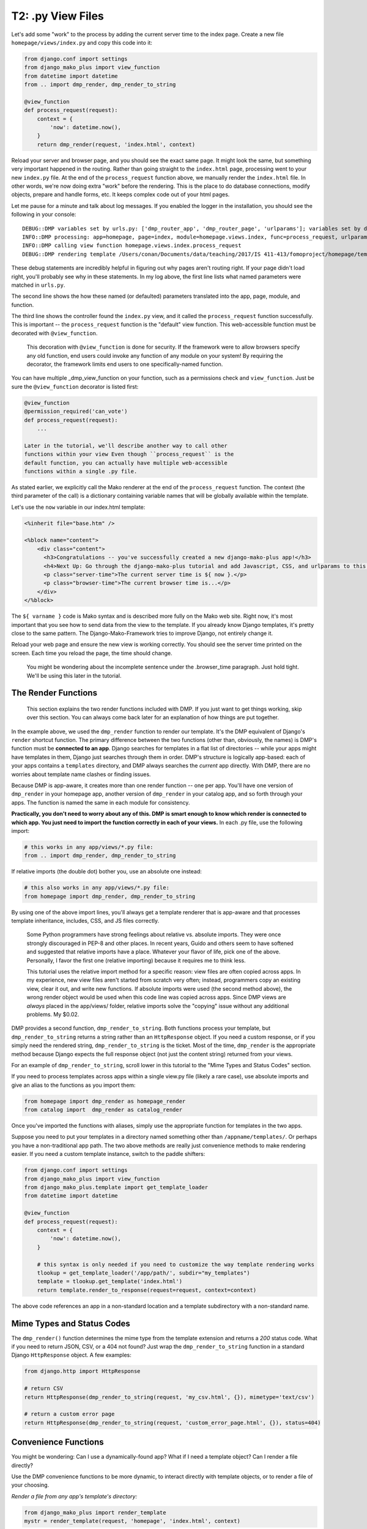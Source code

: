 T2: .py View Files
===================================

Let's add some "work" to the process by adding the current server time
to the index page. Create a new file ``homepage/views/index.py`` and
copy this code into it:

.. code:: python

    from django.conf import settings
    from django_mako_plus import view_function
    from datetime import datetime
    from .. import dmp_render, dmp_render_to_string

    @view_function
    def process_request(request):
        context = {
            'now': datetime.now(),
        }
        return dmp_render(request, 'index.html', context)

Reload your server and browser page, and you should see the exact same
page. It might look the same, but something very important happened in
the routing. Rather than going straight to the ``index.html`` page,
processing went to your new ``index.py`` file. At the end of the
``process_request`` function above, we manually render the
``index.html`` file. In other words, we're now doing extra "work" before
the rendering. This is the place to do database connections, modify
objects, prepare and handle forms, etc. It keeps complex code out of
your html pages.

Let me pause for a minute and talk about log messages. If you enabled
the logger in the installation, you should see the following in your
console:

::

    DEBUG::DMP variables set by urls.py: ['dmp_router_app', 'dmp_router_page', 'urlparams']; variables set by defaults: ['dmp_router_function'].
    INFO::DMP processing: app=homepage, page=index, module=homepage.views.index, func=process_request, urlparams=['']
    INFO::DMP calling view function homepage.views.index.process_request
    DEBUG::DMP rendering template /Users/conan/Documents/data/teaching/2017/IS 411-413/fomoproject/homepage/templates/index.html

These debug statements are incredibly helpful in figuring out why pages
aren't routing right. If your page didn't load right, you'll probably
see why in these statements. In my log above, the first line lists what
named parameters were matched in ``urls.py``.

The second line shows the how these named (or defaulted) parameters
translated into the app, page, module, and function.

The third line shows the controller found the ``index.py`` view, and it
called the ``process_request`` function successfully. This is important
-- the ``process_request`` function is the "default" view function. This
web-accessible function must be decorated with ``@view_function``.

    This decoration with ``@view_function`` is done for security. If the
    framework were to allow browsers specify any old function, end users
    could invoke any function of any module on your system! By requiring
    the decorator, the framework limits end users to one
    specifically-named function.

You can have multiple \_dmp\_view\_function on your function, such as a
permissions check and ``view_function``. Just be sure the
``@view_function`` decorator is listed first:

.. code:: python

    @view_function
    @permission_required('can_vote')
    def process_request(request):
        ...

    Later in the tutorial, we'll describe another way to call other
    functions within your view Even though ``process_request`` is the
    default function, you can actually have multiple web-accessible
    functions within a single .py file.

As stated earlier, we explicitly call the Mako renderer at the end of
the ``process_request`` function. The context (the third parameter of
the call) is a dictionary containing variable names that will be
globally available within the template.

Let's use the ``now`` variable in our index.html template:

.. code:: html

    <%inherit file="base.htm" />

    <%block name="content">
        <div class="content">
          <h3>Congratulations -- you've successfully created a new django-mako-plus app!</h3>
          <h4>Next Up: Go through the django-mako-plus tutorial and add Javascript, CSS, and urlparams to this page.</h4>
          <p class="server-time">The current server time is ${ now }.</p>
          <p class="browser-time">The current browser time is...</p>
        </div>
    </%block>

The ``${ varname }`` code is Mako syntax and is described more fully on
the Mako web site. Right now, it's most important that you see how to
send data from the view to the template. If you already know Django
templates, it's pretty close to the same pattern. The
Django-Mako-Framework tries to improve Django, not entirely change it.

Reload your web page and ensure the new view is working correctly. You
should see the server time printed on the screen. Each time you reload
the page, the time should change.

    You might be wondering about the incomplete sentence under the
    .browser\_time paragraph. Just hold tight. We'll be using this later
    in the tutorial.

The Render Functions
-------------------------

    This section explains the two render functions included with DMP. If
    you just want to get things working, skip over this section. You can
    always come back later for an explanation of how things are put
    together.

In the example above, we used the ``dmp_render`` function to render our
template. It's the DMP equivalent of Django's ``render`` shortcut
function. The primary difference between the two functions (other than,
obviously, the names) is DMP's function must be **connected to an app**.
Django searches for templates in a flat list of directories -- while
your apps might have templates in them, Django just searches through
them in order. DMP's structure is logically app-based: each of your apps
contains a ``templates`` directory, and DMP always searches the
*current* app directly. With DMP, there are no worries about template
name clashes or finding issues.

Because DMP is app-aware, it creates more than one render function --
one per app. You'll have one version of ``dmp_render`` in your homepage
app, another version of ``dmp_render`` in your catalog app, and so forth
through your apps. The function is named the same in each module for
consistency.

**Practically, you don't need to worry about any of this. DMP is smart
enough to know which render is connected to which app. You just need to
import the function correctly in each of your views.** In each .py file,
use the following import:

.. code:: python

    # this works in any app/views/*.py file:
    from .. import dmp_render, dmp_render_to_string

If relative imports (the double dot) bother you, use an absolute one
instead:

.. code:: python

    # this also works in any app/views/*.py file:
    from homepage import dmp_render, dmp_render_to_string

By using one of the above import lines, you'll always get a template
renderer that is app-aware and that processes template inheritance,
includes, CSS, and JS files correctly.

    Some Python programmers have strong feelings about relative vs.
    absolute imports. They were once strongly discouraged in PEP-8 and
    other places. In recent years, Guido and others seem to have
    softened and suggested that relative imports have a place. Whatever
    your flavor of life, pick one of the above. Personally, I favor the
    first one (relative importing) because it requires me to think less.

    This tutorial uses the relative import method for a specific reason:
    view files are often copied across apps. In my experience, new view
    files aren't started from scratch very often; instead, programmers
    copy an existing view, clear it out, and write new functions. If
    absolute imports were used (the second method above), the wrong
    render object would be used when this code line was copied across
    apps. Since DMP views are *always* placed in the app/views/ folder,
    relative imports solve the "copying" issue without any additional
    problems. My $0.02.

DMP provides a second function, ``dmp_render_to_string``. Both functions
process your template, but ``dmp_render_to_string`` returns a string
rather than an ``HttpResponse`` object. If you need a custom response,
or if you simply need the rendered string, ``dmp_render_to_string`` is
the ticket. Most of the time, ``dmp_render`` is the appropriate method
because Django expects the full response object (not just the content
string) returned from your views.

For an example of ``dmp_render_to_string``, scroll lower in this
tutorial to the "Mime Types and Status Codes" section.

If you need to process templates across apps within a single view.py
file (likely a rare case), use absolute imports and give an alias to the
functions as you import them:

.. code:: python

    from homepage import dmp_render as homepage_render
    from catalog import  dmp_render as catalog_render

Once you've imported the functions with aliases, simply use the
appropriate function for templates in the two apps.

Suppose you need to put your templates in a directory named something other than ``/appname/templates/``. Or perhaps you have a non-traditional app path. The two above methods are really just convenience methods to make rendering easier. If you need a custom template instance, switch to the paddle shifters:

.. code:: python

    from django.conf import settings
    from django_mako_plus import view_function
    from django_mako_plus.template import get_template_loader
    from datetime import datetime

    @view_function
    def process_request(request):
        context = {
            'now': datetime.now(),
        }

        # this syntax is only needed if you need to customize the way template rendering works
        tlookup = get_template_loader('/app/path/', subdir="my_templates")
        template = tlookup.get_template('index.html')
        return template.render_to_response(request=request, context=context)

The above code references an app in a non-standard location and a template subdirectory with a non-standard name.


Mime Types and Status Codes
---------------------------

The ``dmp_render()`` function determines the mime type from the template extension and returns a *200* status code. What if you need to return JSON, CSV, or a 404 not found? Just wrap the ``dmp_render_to_string`` function in a standard Django ``HttpResponse`` object. A few examples:

.. code:: python

    from django.http import HttpResponse

    # return CSV
    return HttpResponse(dmp_render_to_string(request, 'my_csv.html', {}), mimetype='text/csv')

    # return a custom error page
    return HttpResponse(dmp_render_to_string(request, 'custom_error_page.html', {}), status=404)


Convenience Functions
-------------------------

You might be wondering: Can I use a dynamically-found app? What if I need a template object? Can I render a file directly?

Use the DMP convenience functions to be more dynamic, to interact directly with template objects, or to render a file of your choosing.

*Render a file from any app's template's directory:*

.. code:: python

    from django_mako_plus import render_template
    mystr = render_template(request, 'homepage', 'index.html', context)

*Render a file from a custom directory within an app:*

.. code:: python

    from django_mako_plus import render_template
    mystr = render_template(request, 'homepage', 'custom.html', context, subdir="customsubdir")

*Render a file at any location, even outside of Django:*

.. code:: python

    from django_mako_plus import render_template_for_path
    mystr = render_template_for_path(request, '/var/some/dir/template.html', context)

*Get a template object from an app:*

.. code:: python

    from django_mako_plus import get_template
    template = get_template('homepage', 'index.html')

*Get a template object at any location, even outside of Django:*

.. code:: python

    from django_mako_plus import get_template_for_path
    template = get_template_for_path('/var/some/dir/template.html')

*Get the real Mako template object:*

.. code:: python

    from django_mako_plus import get_template_for_path
    template = get_template_for_path('/var/some/dir/template.html')
    mako_template = template.mako_template

See the `Mako documentation <http://www.makotemplates.org/>`__ for more information on working directly with Mako template objects. Mako has many features that go well beyond the DMP interface.

    The convenience functions are perfectly fine if they suit your
    needs, but the ``dmp_render`` function described at the beginning of
    the tutorial is likely the best choice for most users because it
    doesn't hard code the app name. The convenience functions are not
    Django-API compliant.

Using the Django API
--------------------------------

If you need/want to use the standard Django template API, you can do that too:

.. code:: python

    from django.shortcuts import render
    return render(request, 'homepage/index.html', context)

or to be more explicit with Django:

.. code:: python

    from django.shortcuts import render
    return render(request, 'homepage/index.html', context, using='django_mako_plus')

Scroll down to `Advanced Topics <#rending-templates-the-standard-way-render>`__ for more information.
